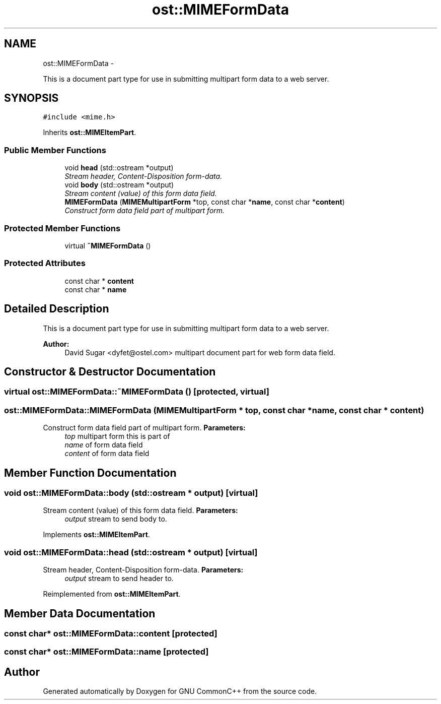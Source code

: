 .TH "ost::MIMEFormData" 3 "2 May 2010" "GNU CommonC++" \" -*- nroff -*-
.ad l
.nh
.SH NAME
ost::MIMEFormData \- 
.PP
This is a document part type for use in submitting multipart form data to a web server.  

.SH SYNOPSIS
.br
.PP
.PP
\fC#include <mime.h>\fP
.PP
Inherits \fBost::MIMEItemPart\fP.
.SS "Public Member Functions"

.in +1c
.ti -1c
.RI "void \fBhead\fP (std::ostream *output)"
.br
.RI "\fIStream header, Content-Disposition form-data. \fP"
.ti -1c
.RI "void \fBbody\fP (std::ostream *output)"
.br
.RI "\fIStream content (value) of this form data field. \fP"
.ti -1c
.RI "\fBMIMEFormData\fP (\fBMIMEMultipartForm\fP *top, const char *\fBname\fP, const char *\fBcontent\fP)"
.br
.RI "\fIConstruct form data field part of multipart form. \fP"
.in -1c
.SS "Protected Member Functions"

.in +1c
.ti -1c
.RI "virtual \fB~MIMEFormData\fP ()"
.br
.in -1c
.SS "Protected Attributes"

.in +1c
.ti -1c
.RI "const char * \fBcontent\fP"
.br
.ti -1c
.RI "const char * \fBname\fP"
.br
.in -1c
.SH "Detailed Description"
.PP 
This is a document part type for use in submitting multipart form data to a web server. 

\fBAuthor:\fP
.RS 4
David Sugar <dyfet@ostel.com> multipart document part for web form data field. 
.RE
.PP

.SH "Constructor & Destructor Documentation"
.PP 
.SS "virtual ost::MIMEFormData::~MIMEFormData ()\fC [protected, virtual]\fP"
.SS "ost::MIMEFormData::MIMEFormData (\fBMIMEMultipartForm\fP * top, const char * name, const char * content)"
.PP
Construct form data field part of multipart form. \fBParameters:\fP
.RS 4
\fItop\fP multipart form this is part of 
.br
\fIname\fP of form data field 
.br
\fIcontent\fP of form data field 
.RE
.PP

.SH "Member Function Documentation"
.PP 
.SS "void ost::MIMEFormData::body (std::ostream * output)\fC [virtual]\fP"
.PP
Stream content (value) of this form data field. \fBParameters:\fP
.RS 4
\fIoutput\fP stream to send body to. 
.RE
.PP

.PP
Implements \fBost::MIMEItemPart\fP.
.SS "void ost::MIMEFormData::head (std::ostream * output)\fC [virtual]\fP"
.PP
Stream header, Content-Disposition form-data. \fBParameters:\fP
.RS 4
\fIoutput\fP stream to send header to. 
.RE
.PP

.PP
Reimplemented from \fBost::MIMEItemPart\fP.
.SH "Member Data Documentation"
.PP 
.SS "const char* \fBost::MIMEFormData::content\fP\fC [protected]\fP"
.SS "const char* \fBost::MIMEFormData::name\fP\fC [protected]\fP"

.SH "Author"
.PP 
Generated automatically by Doxygen for GNU CommonC++ from the source code.
